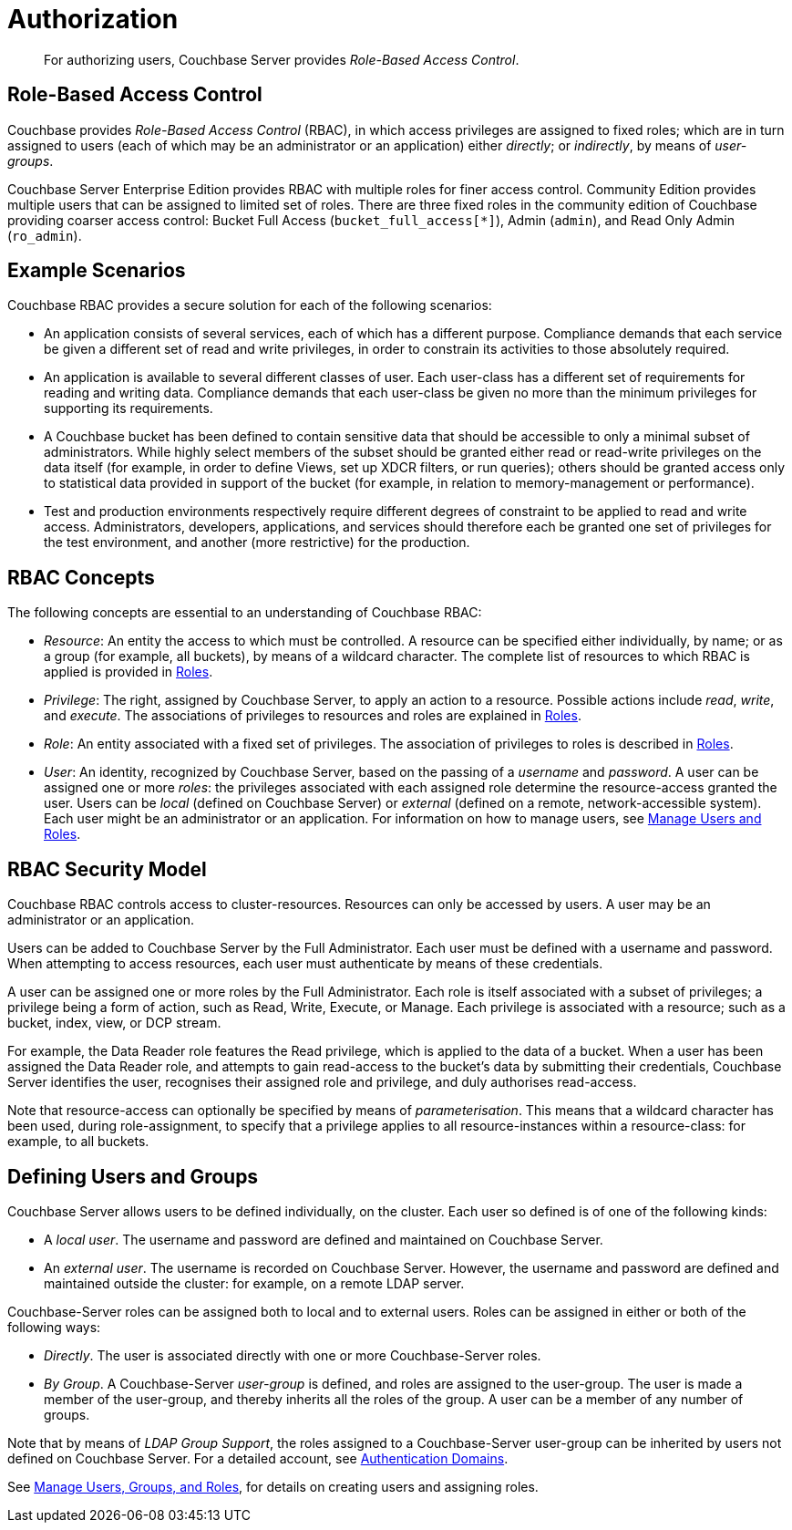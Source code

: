 = Authorization
:page-aliases: security:security-authorization,security:security-bucket-protection

[abstract]
For authorizing users, Couchbase Server provides _Role-Based Access Control_.

[#introduction-to-rbac]
== Role-Based Access Control

Couchbase provides _Role-Based Access Control_ (RBAC), in which access privileges are assigned to fixed roles; which are in turn assigned to users (each of which may be an administrator or an application) either _directly_; or _indirectly_, by means of _user-groups_.

Couchbase Server Enterprise Edition provides RBAC with multiple roles for finer access control.
Community Edition provides multiple users that can be assigned to limited set of roles.
There are three fixed roles in the community edition of Couchbase providing coarser access control: Bucket Full Access (`bucket_full_access[*]`), Admin (`admin`), and Read Only Admin (`ro_admin`).

== Example Scenarios

Couchbase RBAC provides a secure solution for each of the following scenarios:

* An application consists of several services, each of which has a different purpose.
Compliance demands that each service be given a different set of read and write privileges, in order to constrain its activities to those absolutely required.

* An application is available to several different classes of user.
Each user-class has a different set of requirements for reading and writing data.
Compliance demands that each user-class be given no more than the minimum privileges for supporting its requirements.

* A Couchbase bucket has been defined to contain sensitive data that should be accessible to only a minimal subset of administrators.
While highly select members of the subset should be granted either read or read-write privileges on the data itself (for example, in order to define Views, set up XDCR filters, or run queries); others should be granted access only to statistical data provided in support of the bucket (for example, in relation to memory-management or performance).

* Test and production environments respectively require different degrees of constraint to be applied to read and write access.
Administrators, developers, applications, and services should therefore each be granted one set of privileges for the test environment, and another (more restrictive) for the production.

== RBAC Concepts

The following concepts are essential to an understanding of Couchbase RBAC:

* _Resource_: An entity the access to which must be controlled.
A resource can be specified either individually, by name; or as a group (for example, all buckets), by means of a wildcard character.
The complete list of resources to which RBAC is applied is provided in xref:learn:security/roles.adoc[Roles].

* _Privilege_: The right, assigned by Couchbase Server, to apply an action to a resource.
Possible actions include _read_, _write_, and _execute_.
The associations of privileges to resources and roles are explained in
xref:learn:security/roles.adoc[Roles].

* _Role_: An entity associated with a fixed set of privileges.
The association of privileges to roles is described in
xref:learn:security/roles.adoc[Roles].

* _User_: An identity, recognized by Couchbase Server, based on the passing of a _username_ and _password_.
A user can be assigned one or more _roles_: the privileges associated with each assigned role determine the resource-access granted the user.
Users can be _local_ (defined on Couchbase Server) or _external_ (defined on a remote, network-accessible system).
Each user might be an administrator or an application.
For information on how to manage users, see
xref:manage:manage-security/manage-users-and-roles.adoc[Manage
Users and Roles].

== RBAC Security Model

Couchbase RBAC controls access to cluster-resources.
Resources can only be accessed by users.
A user may be an administrator or an application.

Users can be added to Couchbase Server by the Full Administrator.
Each user must be defined with a username and password.
When attempting to access resources, each user must authenticate by means of these credentials.

A user can be assigned one or more roles by the Full Administrator.
Each role is itself associated with a subset of privileges; a privilege being a form of action, such as Read, Write, Execute, or Manage.
Each privilege is associated with a resource; such as a bucket, index, view, or DCP stream.

For example, the Data Reader role features the Read privilege, which is applied to the data of a bucket.
When a user has been assigned the Data Reader role, and attempts to gain
read-access to the bucket's data by submitting their credentials, Couchbase Server identifies the user, recognises their assigned role and privilege, and duly authorises read-access.

Note that resource-access can optionally be specified by means of _parameterisation_.
This means that a wildcard character has been used, during role-assignment, to specify that a privilege applies to all resource-instances within a resource-class: for example, to all buckets.

[#defining-users-and-groups]
== Defining Users and Groups

Couchbase Server allows users to be defined individually, on the cluster.
Each user so defined is of one of the following kinds:

* A _local user_.
The username and password are defined and maintained on Couchbase Server.

* An _external user_.
The username is recorded on Couchbase Server.
However, the username and password are defined and maintained outside the cluster: for example, on a remote LDAP server.

Couchbase-Server roles can be assigned both to local and to external users.
Roles can be assigned in either or both of the following ways:

* _Directly_.
The user is associated directly with one or more Couchbase-Server roles.

* _By Group_.
A Couchbase-Server _user-group_ is defined, and roles are assigned to the user-group.
The user is made a member of the user-group, and thereby inherits all the roles of the group.
A user can be a member of any number of groups.

Note that by means of _LDAP Group Support_, the roles assigned to a Couchbase-Server user-group can be inherited by users not defined on Couchbase Server.
For a detailed account, see xref:learn:security/authentication-domains.adoc[Authentication Domains].

See
xref:manage:manage-security/manage-users-and-roles.adoc[Manage Users, Groups, and Roles], for details on creating users and assigning roles.

